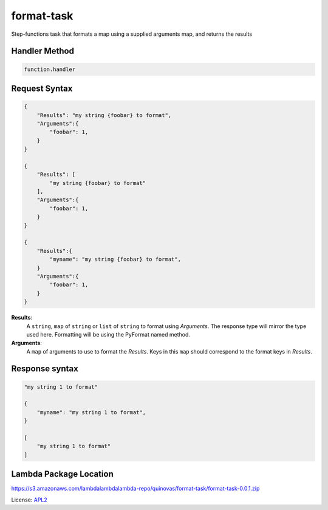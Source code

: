 ============================
format-task
============================

.. _APL2: http://www.apache.org/licenses/LICENSE-2.0.txt

Step-functions task that formats a map using a supplied arguments
map, and returns the results

Handler Method
--------------
.. code::

  function.handler

Request Syntax
--------------
.. code::

    {
        "Results": "my string {foobar} to format",
        "Arguments":{
            "foobar": 1,
        }
    }

    {
        "Results": [
            "my string {foobar} to format"
        ],
        "Arguments":{
            "foobar": 1,
        }
    }

    {
        "Results":{
            "myname": "my string {foobar} to format",
        }
        "Arguments":{
            "foobar": 1,
        }
    }

**Results**:
    A ``string``, ``map`` of ``string`` or ``list`` of ``string`` to
    format using *Arguments*. The response type will mirror the type
    used here. Formatting will be using the PyFormat named method.
**Arguments**:
    A ``map`` of arguments to use to format the *Results*. Keys in
    this ``map`` should correspond to the format keys in *Results*.

Response syntax
---------------

.. code::

    "my string 1 to format"

    {
        "myname": "my string 1 to format",
    }

    [
        "my string 1 to format"
    ]

Lambda Package Location
-----------------------
https://s3.amazonaws.com/lambdalambdalambda-repo/quinovas/format-task/format-task-0.0.1.zip

License: `APL2`_

